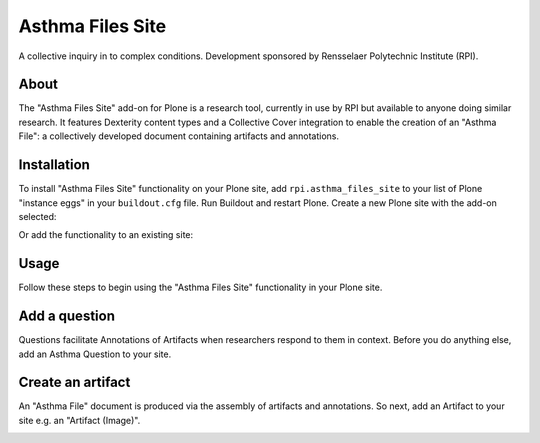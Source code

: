 Asthma Files Site
=================

A collective inquiry in to complex conditions. Development sponsored by Rensselaer Polytechnic Institute (RPI).

About
-----

The "Asthma Files Site" add-on for Plone is a research tool, currently in use by RPI but available to anyone doing similar research. It features Dexterity content types and a Collective Cover integration to enable the creation of an "Asthma File": a collectively developed document containing artifacts and annotations.

Installation
------------

To install "Asthma Files Site" functionality on your Plone site, add ``rpi.asthma_files_site`` to your list of Plone "instance eggs" in your ``buildout.cfg`` file. Run Buildout and restart Plone. Create a new Plone site with the add-on selected:

.. image:: screenshot1.png

Or add the functionality to an existing site:

.. image:: screenshot2.png

Usage
-----

Follow these steps to begin using the "Asthma Files Site" functionality in your Plone site.

Add a question
--------------

Questions facilitate Annotations of Artifacts when researchers respond to them in context. Before you do anything else, add an Asthma Question to your site.

.. image:: screenshot4.png

Create an artifact
------------------

An "Asthma File" document is produced via the assembly of artifacts and annotations. So next, add an Artifact to your site e.g. an "Artifact (Image)".

.. image:: screenshot5.png
